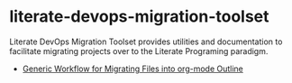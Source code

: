 * literate-devops-migration-toolset
Literate DevOps Migration Toolset provides utilities and documentation to facilitate migrating projects over to the Literate Programing paradigm. 
- [[file:generic-file-migration-workflow.org][Generic Workflow for Migrating Files into org-mode Outline]]
